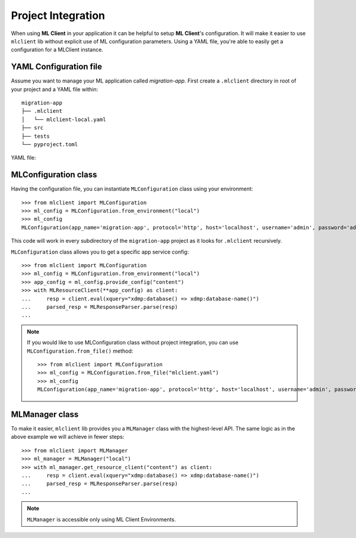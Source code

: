 Project Integration
===================

When using **ML Client** in your application it can be helpful to setup **ML Client**'s configuration.
It will make it easier to use ``mlclient`` lib without explicit use of ML configuration parameters.
Using a YAML file, you're able to easily get a configuration for a MLClient instance.

YAML Configuration file
-----------------------

Assume you want to manage your ML application called *migration-app*.
First create a ``.mlclient`` directory in root of your project and a YAML file within::

   migration-app
   ├── .mlclient
   │   └── mlclient-local.yaml
   ├── src
   ├── tests
   └── pyproject.toml

YAML file:

   .. literalinclude:: mlclient-local.yaml
      :language: YAML

MLConfiguration class
---------------------
Having the configuration file, you can instantiate ``MLConfiguration`` class using your environment::

   >>> from mlclient import MLConfiguration
   >>> ml_config = MLConfiguration.from_environment("local")
   >>> ml_config
   MLConfiguration(app_name='migration-app', protocol='http', host='localhost', username='admin', password='admin', app_servers=[MLAppServerConfiguration(identifier='manage', port=8002, auth=<AuthMethod.BASIC: 'basic'>), MLAppServerConfiguration(identifier='content', port=8100, auth=<AuthMethod.BASIC: 'basic'>), MLAppServerConfiguration(identifier='modules', port=8101, auth=<AuthMethod.BASIC: 'basic'>), MLAppServerConfiguration(identifier='schemas', port=8102, auth=<AuthMethod.BASIC: 'basic'>), MLAppServerConfiguration(identifier='test', port=8103, auth=<AuthMethod.BASIC: 'basic'>)])

This code will work in every subdirectory of the ``migration-app`` project as it looks for ``.mlclient`` recursively.

``MLConfiguration`` class allows you to get a specific app service config::

   >>> from mlclient import MLConfiguration
   >>> ml_config = MLConfiguration.from_environment("local")
   >>> app_config = ml_config.provide_config("content")
   >>> with MLResourceClient(**app_config) as client:
   ...     resp = client.eval(xquery="xdmp:database() => xdmp:database-name()")
   ...     parsed_resp = MLResponseParser.parse(resp)
   ...


.. note::
   If you would like to use MLConfiguration class without project integration,
   you can use ``MLConfiguration.from_file()`` method::

       >>> from mlclient import MLConfiguration
       >>> ml_config = MLConfiguration.from_file("mlclient.yaml")
       >>> ml_config
       MLConfiguration(app_name='migration-app', protocol='http', host='localhost', username='admin', password='admin', app_servers=[MLAppServerConfiguration(identifier='manage', port=8002, auth=<AuthMethod.BASIC: 'basic'>), MLAppServerConfiguration(identifier='content', port=8100, auth=<AuthMethod.BASIC: 'basic'>), MLAppServerConfiguration(identifier='modules', port=8101, auth=<AuthMethod.BASIC: 'basic'>), MLAppServerConfiguration(identifier='schemas', port=8102, auth=<AuthMethod.BASIC: 'basic'>), MLAppServerConfiguration(identifier='test', port=8103, auth=<AuthMethod.BASIC: 'basic'>)])


MLManager class
---------------

To make it easier, ``mlclient`` lib provides you a ``MLManager`` class with the highest-level API.
The same logic as in the above example we will achieve in fewer steps::
   >>> from mlclient import MLManager
   >>> ml_manager = MLManager("local")
   >>> with ml_manager.get_resource_client("content") as client:
   ...     resp = client.eval(xquery="xdmp:database() => xdmp:database-name()")
   ...     parsed_resp = MLResponseParser.parse(resp)
   ...

.. note::
   ``MLManager`` is accessible only using ML Client Environments.
